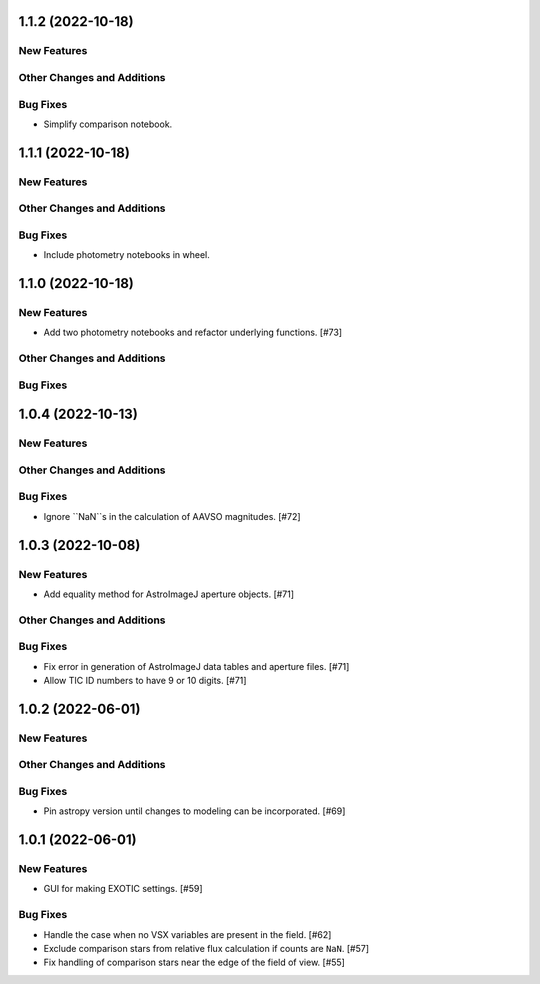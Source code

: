 1.1.2 (2022-10-18)
------------------

New Features
^^^^^^^^^^^^


Other Changes and Additions
^^^^^^^^^^^^^^^^^^^^^^^^^^^

Bug Fixes
^^^^^^^^^

+ Simplify comparison notebook.

1.1.1 (2022-10-18)
------------------

New Features
^^^^^^^^^^^^


Other Changes and Additions
^^^^^^^^^^^^^^^^^^^^^^^^^^^

Bug Fixes
^^^^^^^^^

+ Include photometry notebooks in wheel.

1.1.0 (2022-10-18)
------------------

New Features
^^^^^^^^^^^^

+ Add two photometry notebooks and refactor underlying functions. [#73]

Other Changes and Additions
^^^^^^^^^^^^^^^^^^^^^^^^^^^

Bug Fixes
^^^^^^^^^

1.0.4 (2022-10-13)
------------------

New Features
^^^^^^^^^^^^

Other Changes and Additions
^^^^^^^^^^^^^^^^^^^^^^^^^^^

Bug Fixes
^^^^^^^^^

+ Ignore ``NaN``s in the calculation of AAVSO magnitudes. [#72]

1.0.3 (2022-10-08)
------------------

New Features
^^^^^^^^^^^^

+ Add equality method for AstroImageJ aperture objects. [#71]

Other Changes and Additions
^^^^^^^^^^^^^^^^^^^^^^^^^^^

Bug Fixes
^^^^^^^^^

+ Fix error in generation of AstroImageJ data tables and aperture files. [#71]
+ Allow TIC ID numbers to have 9 or 10 digits. [#71]


1.0.2 (2022-06-01)
------------------

New Features
^^^^^^^^^^^^

Other Changes and Additions
^^^^^^^^^^^^^^^^^^^^^^^^^^^

Bug Fixes
^^^^^^^^^

+ Pin astropy version until changes to modeling can be incorporated. [#69]

1.0.1 (2022-06-01)
------------------

New Features
^^^^^^^^^^^^

+ GUI for making EXOTIC settings. [#59]

Bug Fixes
^^^^^^^^^

+ Handle the case when no VSX variables are present in the field. [#62]

+ Exclude comparison stars from relative flux calculation if counts are ``NaN``. [#57]

+ Fix handling of comparison stars near the edge of the field of view. [#55]

